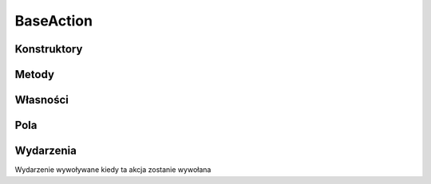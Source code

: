 **********
BaseAction
**********

.. csharpdocsclass:: EasyHosting.Models.Actions.BaseAction
    :access: public
    :baseclass: System.Object
	
	Klasa do definiowania jednostkowych czynności, wywoływanych przez API

Konstruktory
============

.. csharpdocsconstructor:: BaseAction(System.Type requestSerializerType, System.Type responseSerializerType)
    :access: public
    :param(1): Serializator danych wejściowych
    :param(2): Serializator danych wyjściowych
	
	


Metody
======

.. csharpdocsmethod:: System.Void add_Invoked(System.EventHandler<Newtonsoft.Json.Linq.JObject> value)
    :access: public static
    :param(1): 
	
	


.. csharpdocsmethod:: System.Void remove_Invoked(System.EventHandler<Newtonsoft.Json.Linq.JObject> value)
    :access: public static
    :param(1): 
	
	


.. csharpdocsmethod:: System.Void add_InvokedThis(System.EventHandler<Newtonsoft.Json.Linq.JObject> value)
    :access: public
    :param(1): 
	
	


.. csharpdocsmethod:: System.Void remove_InvokedThis(System.EventHandler<Newtonsoft.Json.Linq.JObject> value)
    :access: public
    :param(1): 
	
	


.. csharpdocsmethod:: System.Void add_Finished(System.EventHandler<Newtonsoft.Json.Linq.JObject> value)
    :access: public static
    :param(1): 
	
	


.. csharpdocsmethod:: System.Void remove_Finished(System.EventHandler<Newtonsoft.Json.Linq.JObject> value)
    :access: public static
    :param(1): 
	
	


.. csharpdocsmethod:: System.Void add_FinishedThis(System.EventHandler<Newtonsoft.Json.Linq.JObject> value)
    :access: public
    :param(1): 
	
	


.. csharpdocsmethod:: System.Void remove_FinishedThis(System.EventHandler<Newtonsoft.Json.Linq.JObject> value)
    :access: public
    :param(1): 
	
	


.. csharpdocsmethod:: System.Type get_RequestSerializerType()
    :access: public
	
	


.. csharpdocsmethod:: System.Void set_RequestSerializerType(System.Type value)
    :access: protected
    :param(1): 
	
	


.. csharpdocsmethod:: System.Type get_ResponseSerializerType()
    :access: public
	
	


.. csharpdocsmethod:: System.Void set_ResponseSerializerType(System.Type value)
    :access: protected
    :param(1): 
	
	


.. csharpdocsmethod:: Newtonsoft.Json.Linq.JObject Invoke(EasyHosting.Models.Server.ClientConnection conn, Newtonsoft.Json.Linq.JObject requestData)
    :access: public
    :param(1): 
    :param(2): Dane wejściowe
	
	Wywołuje wykonanie akcji


.. csharpdocsmethod:: EasyHosting.Models.Serialization.BaseSerializer InitializeResponseSerializer()
    :access: protected
	
	


.. csharpdocsmethod:: EasyHosting.Models.Serialization.BaseSerializer PerformAction(EasyHosting.Models.Server.ClientConnection conn, EasyHosting.Models.Serialization.BaseSerializer requestData)
    :access: protected
    :param(1): 
    :param(2): Dane wejściowe wpisane do serializatora. Serializator przekazywany na wejściu jest typu "requestSerializerType", definiowanego w konstruktorze
	
	Właściwa metoda wykonująca akcję. Otrzymuje na wejściu zwalidowane dane po walidacji


Własności
=========

.. csharpdocsproperty:: System.Type RequestSerializerType
    :access: public
	
	Serializator używany do walidacji danych wejściowych


.. csharpdocsproperty:: System.Type ResponseSerializerType
    :access: public
	
	Serializator używany do przygotowania odpowiedzi (danych wyjściowych)


Pola
====

.. csharpdocsproperty:: System.EventHandler<Newtonsoft.Json.Linq.JObject> InvokedThis
    :access: private
	
	


.. csharpdocsproperty:: System.EventHandler<Newtonsoft.Json.Linq.JObject> FinishedThis
    :access: private
	
	


.. csharpdocsproperty:: System.Type _RequestSerializerType
    :access: private
	
	


.. csharpdocsproperty:: System.Type _ResponseSerializerType
    :access: private
	
	


.. csharpdocsproperty:: System.EventHandler<Newtonsoft.Json.Linq.JObject> Invoked
    :access: private static
	
	


.. csharpdocsproperty:: System.EventHandler<Newtonsoft.Json.Linq.JObject> Finished
    :access: private static
	
	


Wydarzenia
==========

.. csharpdocsproperty:: System.EventHandler<Newtonsoft.Json.Linq.JObject> Invoked
    :access: public static event
	
	Wydarzenie wywoływane kiedy dowolna akcja zostanie wywołana


.. csharpdocsproperty:: System.EventHandler<Newtonsoft.Json.Linq.JObject> InvokedThis
    :access: public event
	
	,
Wydarzenie wywoływane kiedy ta akcja zostanie wywołana


.. csharpdocsproperty:: System.EventHandler<Newtonsoft.Json.Linq.JObject> Finished
    :access: public static event
	
	Wydarzenie wywoływane kiedy dowolna akcja się zakończy


.. csharpdocsproperty:: System.EventHandler<Newtonsoft.Json.Linq.JObject> FinishedThis
    :access: public event
	
	Wydarzenie wywoływane kiedy ta akcja się zakończy


